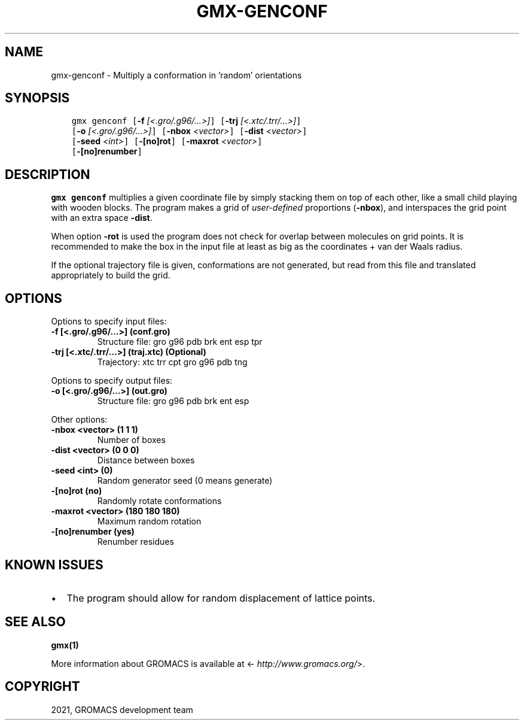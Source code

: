 .\" Man page generated from reStructuredText.
.
.TH "GMX-GENCONF" "1" "Aug 18, 2021" "2021.3" "GROMACS"
.SH NAME
gmx-genconf \- Multiply a conformation in 'random' orientations
.
.nr rst2man-indent-level 0
.
.de1 rstReportMargin
\\$1 \\n[an-margin]
level \\n[rst2man-indent-level]
level margin: \\n[rst2man-indent\\n[rst2man-indent-level]]
-
\\n[rst2man-indent0]
\\n[rst2man-indent1]
\\n[rst2man-indent2]
..
.de1 INDENT
.\" .rstReportMargin pre:
. RS \\$1
. nr rst2man-indent\\n[rst2man-indent-level] \\n[an-margin]
. nr rst2man-indent-level +1
.\" .rstReportMargin post:
..
.de UNINDENT
. RE
.\" indent \\n[an-margin]
.\" old: \\n[rst2man-indent\\n[rst2man-indent-level]]
.nr rst2man-indent-level -1
.\" new: \\n[rst2man-indent\\n[rst2man-indent-level]]
.in \\n[rst2man-indent\\n[rst2man-indent-level]]u
..
.SH SYNOPSIS
.INDENT 0.0
.INDENT 3.5
.sp
.nf
.ft C
gmx genconf [\fB\-f\fP \fI[<.gro/.g96/...>]\fP] [\fB\-trj\fP \fI[<.xtc/.trr/...>]\fP]
            [\fB\-o\fP \fI[<.gro/.g96/...>]\fP] [\fB\-nbox\fP \fI<vector>\fP] [\fB\-dist\fP \fI<vector>\fP]
            [\fB\-seed\fP \fI<int>\fP] [\fB\-[no]rot\fP] [\fB\-maxrot\fP \fI<vector>\fP]
            [\fB\-[no]renumber\fP]
.ft P
.fi
.UNINDENT
.UNINDENT
.SH DESCRIPTION
.sp
\fBgmx genconf\fP multiplies a given coordinate file by simply stacking them
on top of each other, like a small child playing with wooden blocks.
The program makes a grid of \fIuser\-defined\fP
proportions (\fB\-nbox\fP),
and interspaces the grid point with an extra space \fB\-dist\fP\&.
.sp
When option \fB\-rot\fP is used the program does not check for overlap
between molecules on grid points. It is recommended to make the box in
the input file at least as big as the coordinates +
van der Waals radius.
.sp
If the optional trajectory file is given, conformations are not
generated, but read from this file and translated appropriately to
build the grid.
.SH OPTIONS
.sp
Options to specify input files:
.INDENT 0.0
.TP
.B \fB\-f\fP [<.gro/.g96/…>] (conf.gro)
Structure file: gro g96 pdb brk ent esp tpr
.TP
.B \fB\-trj\fP [<.xtc/.trr/…>] (traj.xtc) (Optional)
Trajectory: xtc trr cpt gro g96 pdb tng
.UNINDENT
.sp
Options to specify output files:
.INDENT 0.0
.TP
.B \fB\-o\fP [<.gro/.g96/…>] (out.gro)
Structure file: gro g96 pdb brk ent esp
.UNINDENT
.sp
Other options:
.INDENT 0.0
.TP
.B \fB\-nbox\fP <vector> (1 1 1)
Number of boxes
.TP
.B \fB\-dist\fP <vector> (0 0 0)
Distance between boxes
.TP
.B \fB\-seed\fP <int> (0)
Random generator seed (0 means generate)
.TP
.B \fB\-[no]rot\fP  (no)
Randomly rotate conformations
.TP
.B \fB\-maxrot\fP <vector> (180 180 180)
Maximum random rotation
.TP
.B \fB\-[no]renumber\fP  (yes)
Renumber residues
.UNINDENT
.SH KNOWN ISSUES
.INDENT 0.0
.IP \(bu 2
The program should allow for random displacement of lattice points.
.UNINDENT
.SH SEE ALSO
.sp
\fBgmx(1)\fP
.sp
More information about GROMACS is available at <\fI\%http://www.gromacs.org/\fP>.
.SH COPYRIGHT
2021, GROMACS development team
.\" Generated by docutils manpage writer.
.
